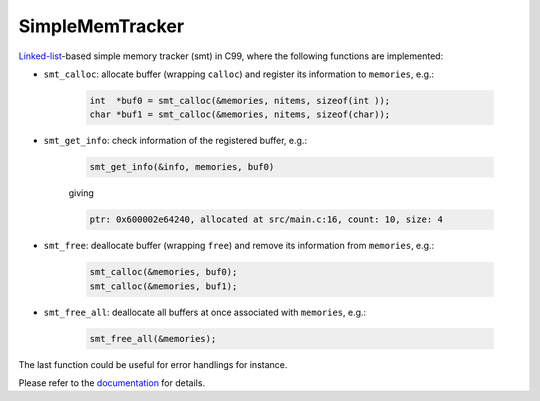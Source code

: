 ################
SimpleMemTracker
################

|License|_

|DocDeployment|_

|WorkflowStatus|_ |UnitTest|_ |MemoryLeak|_

|LastCommit|_

.. |License| image:: https://img.shields.io/github/license/NaokiHori/SimpleMemTracker
.. _License: https://opensource.org/licenses/MIT

.. |DocDeployment| image:: https://github.com/NaokiHori/SimpleMemTracker/actions/workflows/documentation.yml/badge.svg
.. _DocDeployment: https://naokihori.github.io/SimpleMemTracker/

.. |WorkflowStatus| image:: https://github.com/NaokiHori/SimpleMemTracker/actions/workflows/ci.yml/badge.svg?branch=master
.. _WorkflowStatus: https://github.com/NaokiHori/SimpleMemTracker/actions/workflows/ci.yml

.. |UnitTest| image:: https://github.com/NaokiHori/SimpleMemTracker/blob/artifacts/.github/workflows/artifacts/badge_cunit.svg
.. _UnitTest: https://github.com/NaokiHori/Alpine-Dockerfiles/tree/cunit

.. |MemoryLeak| image:: https://github.com/NaokiHori/SimpleMemTracker/blob/artifacts/.github/workflows/artifacts/badge_valgrind.svg
.. _MemoryLeak: https://github.com/NaokiHori/Alpine-Dockerfiles/tree/valgrind

.. |LastCommit| image:: https://img.shields.io/github/last-commit/NaokiHori/SimpleMemTracker/master
.. _LastCommit: https://github.com/NaokiHori/SimpleMemTracker/commits/master

`Linked-list <https://github.com/NaokiHori/SimpleLinkedList>`_-based simple memory tracker (smt) in C99, where the following functions are implemented:

* ``smt_calloc``: allocate buffer (wrapping ``calloc``) and register its information to ``memories``, e.g.:

   .. code-block:: c

      int  *buf0 = smt_calloc(&memories, nitems, sizeof(int ));
      char *buf1 = smt_calloc(&memories, nitems, sizeof(char));

* ``smt_get_info``: check information of the registered buffer, e.g.:

   .. code-block:: c

      smt_get_info(&info, memories, buf0)

   giving

   .. code-block:: text

      ptr: 0x600002e64240, allocated at src/main.c:16, count: 10, size: 4

* ``smt_free``: deallocate buffer (wrapping ``free``) and remove its information from ``memories``, e.g.:

   .. code-block:: c

      smt_calloc(&memories, buf0);
      smt_calloc(&memories, buf1);

* ``smt_free_all``: deallocate all buffers at once associated with ``memories``, e.g.:

   .. code-block:: c

      smt_free_all(&memories);

The last function could be useful for error handlings for instance.

Please refer to the `documentation <https://naokihori.github.io/SimpleMemTracker/>`_ for details.

